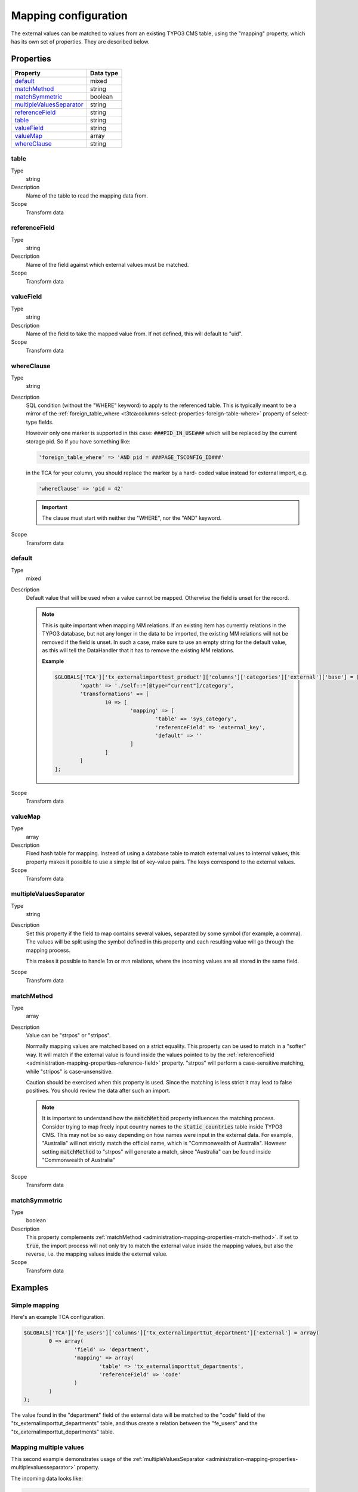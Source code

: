 ﻿.. include:: ../../Includes.txt


.. _administration-mapping:

Mapping configuration
^^^^^^^^^^^^^^^^^^^^^

The external values can be matched to values from an existing
TYPO3 CMS table, using the "mapping" property, which has its own
set of properties. They are described below.


.. _administration-mapping-properties:

Properties
""""""""""

.. container:: ts-properties

   ========================== =============
   Property                   Data type
   ========================== =============
   default_                   mixed
   matchMethod_               string
   matchSymmetric_            boolean
   multipleValuesSeparator_   string
   referenceField_            string
   table_                     string
   valueField_                string
   valueMap_                  array
   whereClause_               string
   ========================== =============


.. _administration-mapping-properties-table:

table
~~~~~

Type
  string

Description
  Name of the table to read the mapping data from.

Scope
  Transform data


.. _administration-mapping-properties-reference-field:

referenceField
~~~~~~~~~~~~~~

Type
  string

Description
  Name of the field against which external values must be matched.

Scope
  Transform data


.. _administration-mapping-properties-value-field:

valueField
~~~~~~~~~~

Type
  string

Description
  Name of the field to take the mapped value from. If not defined, this
  will default to "uid".

Scope
  Transform data


.. _administration-mapping-properties-where-clause:

whereClause
~~~~~~~~~~~

Type
  string

Description
  SQL condition (without the "WHERE" keyword) to apply to the referenced
  table. This is typically meant to be a mirror of the
  :ref:`foreign_table_where <t3tca:columns-select-properties-foreign-table-where>`
  property of select-type fields.

  However only one marker is supported in this case: :code:`###PID_IN_USE###`
  which will be replaced by the current storage pid. So if you have
  something like:

  .. code-block:: php

     'foreign_table_where' => 'AND pid = ###PAGE_TSCONFIG_ID###'

  in the TCA for your column, you should replace the marker by a hard-
  coded value instead for external import, e.g.

  .. code-block:: php

     'whereClause' => 'pid = 42'

  .. important::

     The clause must start with neither the "WHERE", nor the "AND" keyword.

Scope
  Transform data


.. _administration-mapping-properties-default:

default
~~~~~~~

Type
  mixed

Description
  Default value that will be used when a value cannot be mapped. Otherwise the field is unset for the record.

  .. note::

     This is quite important when mapping MM relations. If an existing item has currently relations in the
     TYPO3 database, but not any longer in the data to be imported, the existing MM relations will not be
     removed if the field is unset. In such a case, make sure to use an empty string for the default value,
     as this will tell the DataHandler that it has to remove the existing MM relations.

     **Example**

     .. code-block:: php

          $GLOBALS['TCA']['tx_externalimporttest_product']['columns']['categories']['external']['base'] = [
                  'xpath' => './self::*[@type="current"]/category',
                  'transformations' => [
                          10 => [
                                  'mapping' => [
                                          'table' => 'sys_category',
                                          'referenceField' => 'external_key',
                                          'default' => ''
                                  ]
                          ]
                  ]
          ];

Scope
  Transform data


.. _administration-mapping-properties-valuemap:

valueMap
~~~~~~~~

Type
  array

Description
  Fixed hash table for mapping. Instead of using a database table to
  match external values to internal values, this property makes it
  possible to use a simple list of key-value pairs. The keys correspond
  to the external values.

Scope
  Transform data


.. _administration-mapping-properties-multiplevaluesseparator:

multipleValuesSeparator
~~~~~~~~~~~~~~~~~~~~~~~

Type
  string

Description
  Set this property if the field to map contains several values,
  separated by some symbol (for example, a comma). The values will
  be split using the symbol defined in this property and each resulting
  value will go through the mapping process.

  This makes it possible to handle 1:n or m:n relations, where the
  incoming values are all stored in the same field.

Scope
  Transform data


.. _administration-mapping-properties-match-method:

matchMethod
~~~~~~~~~~~

Type
  array

Description
  Value can be "strpos" or "stripos".

  Normally mapping values are matched based on a strict equality. This
  property can be used to match in a "softer" way. It will match if the
  external value is found inside the values pointed to by the
  :ref:`referenceField <administration-mapping-properties-reference-field>`
  property. "strpos" will perform a case-sensitive
  matching, while "stripos" is case-unsensitive.

  Caution should be exercised when this property is used. Since the
  matching is less strict it may lead to false positives. You should
  review the data after such an import.

  .. note::

     It is important to understand how the :code:`matchMethod` property
     influences the matching process. Consider trying to map freely input
     country names to the :code:`static_countries` table inside TYPO3 CMS.
     This may not be so easy depending on how names were input in the
     external data. For example, "Australia" will not strictly match the
     official name, which is "Commonwealth of Australia". However setting
     :code:`matchMethod` to "strpos" will generate a match, since "Australia"
     can be found inside "Commonwealth of Australia"


Scope
  Transform data


.. _administration-mapping-properties-match-symmetric:

matchSymmetric
~~~~~~~~~~~~~~

Type
  boolean

Description
  This property complements :ref:`matchMethod <administration-mapping-properties-match-method>`.
  If set to :code:`true`, the import process will not only
  try to match the external value inside the mapping values,
  but also the reverse, i.e. the mapping values
  inside the external value.

Scope
  Transform data


.. _administration-mapping-example:

Examples
""""""""

.. _administration-mapping-example-simple:

Simple mapping
~~~~~~~~~~~~~~

Here's an example TCA configuration.

.. code-block:: php

	$GLOBALS['TCA']['fe_users']['columns']['tx_externalimporttut_department']['external'] = array(
		0 => array(
			'field' => 'department',
			'mapping' => array(
				'table' => 'tx_externalimporttut_departments',
				'referenceField' => 'code'
			)
		)
	);

The value found in the "department" field of the external data
will be matched to the "code" field of the "tx_externalimporttut_departments" table,
and thus create a relation between the "fe_users" and the
"tx_externalimporttut_departments" table.


.. _administration-mapping-example-multiple:

Mapping multiple values
~~~~~~~~~~~~~~~~~~~~~~~

This second example demonstrates usage of the
:ref:`multipleValuesSeparator <administration-mapping-properties-multiplevaluesseparator>`
property.

The incoming data looks like:

.. code-block:: xml

	<catalogue>
		<products type="current">
			<item sku="000001">Long sword</item>
			<tags>attack,metal</tags>
		</products>
		<products type="obsolete">
			<item index="000002">Solar cream</item>
		</products>
		<products type="current">
			<item sku="000005">Chain mail</item>
			<tags>defense,metal</tags>
		</products>
		<item sku="000014" type="current">Out of structure</item>
	</catalogue>

and the external import configuration like:

.. code-block:: php

	$GLOBALS['TCA']['tx_externalimporttest_product']['columns']['tags']['external'] = [
            'base' => [
                    'xpath' => './self::*[@type="current"]/tags',
                    'transformations' => [
                            10 => [
                                    'mapping' => [
                                            'table' => 'tx_externalimporttest_tag',
                                            'referenceField' => 'code',
                                            'multipleValuesSeparator' => ','
                                    ]
                            ]
                    ]
            ]
	];

The values in the :code:`<tags>` nodes will be split on the
comma and each will be matched to a tag from "tx_externalimporttest_tag"
table, using the "code" field for matching.

This example is taken from the "externalimport_test" extension.
